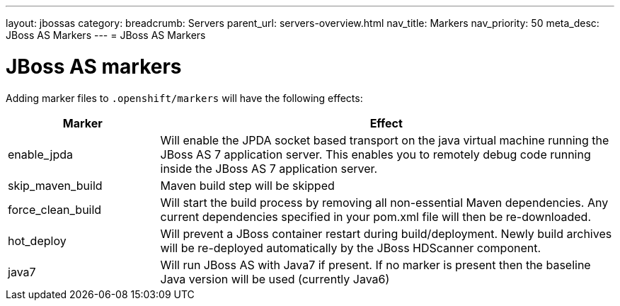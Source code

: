 ---
layout: jbossas
category:
breadcrumb: Servers
parent_url: servers-overview.html
nav_title: Markers
nav_priority: 50
meta_desc: JBoss AS Markers
---
= JBoss AS Markers

[float]
= JBoss AS markers
Adding marker files to `.openshift/markers` will have the following effects:

[cols="1,3",options="header"]
|===
|Marker |Effect

|enable_jpda
|Will enable the JPDA socket based transport on the java virtual machine running the JBoss AS 7 application server. This enables you to remotely debug code running inside the JBoss AS 7 application server.

|skip_maven_build
|Maven build step will be skipped

|force_clean_build
|Will start the build process by removing all non-essential Maven dependencies.  Any current dependencies specified in your pom.xml file will then be re-downloaded.

|hot_deploy
|Will prevent a JBoss container restart during build/deployment. Newly build archives will be re-deployed automatically by the JBoss HDScanner component.

|java7
|Will run JBoss AS with Java7 if present. If no marker is present then the baseline Java version will be used (currently Java6)
|===
